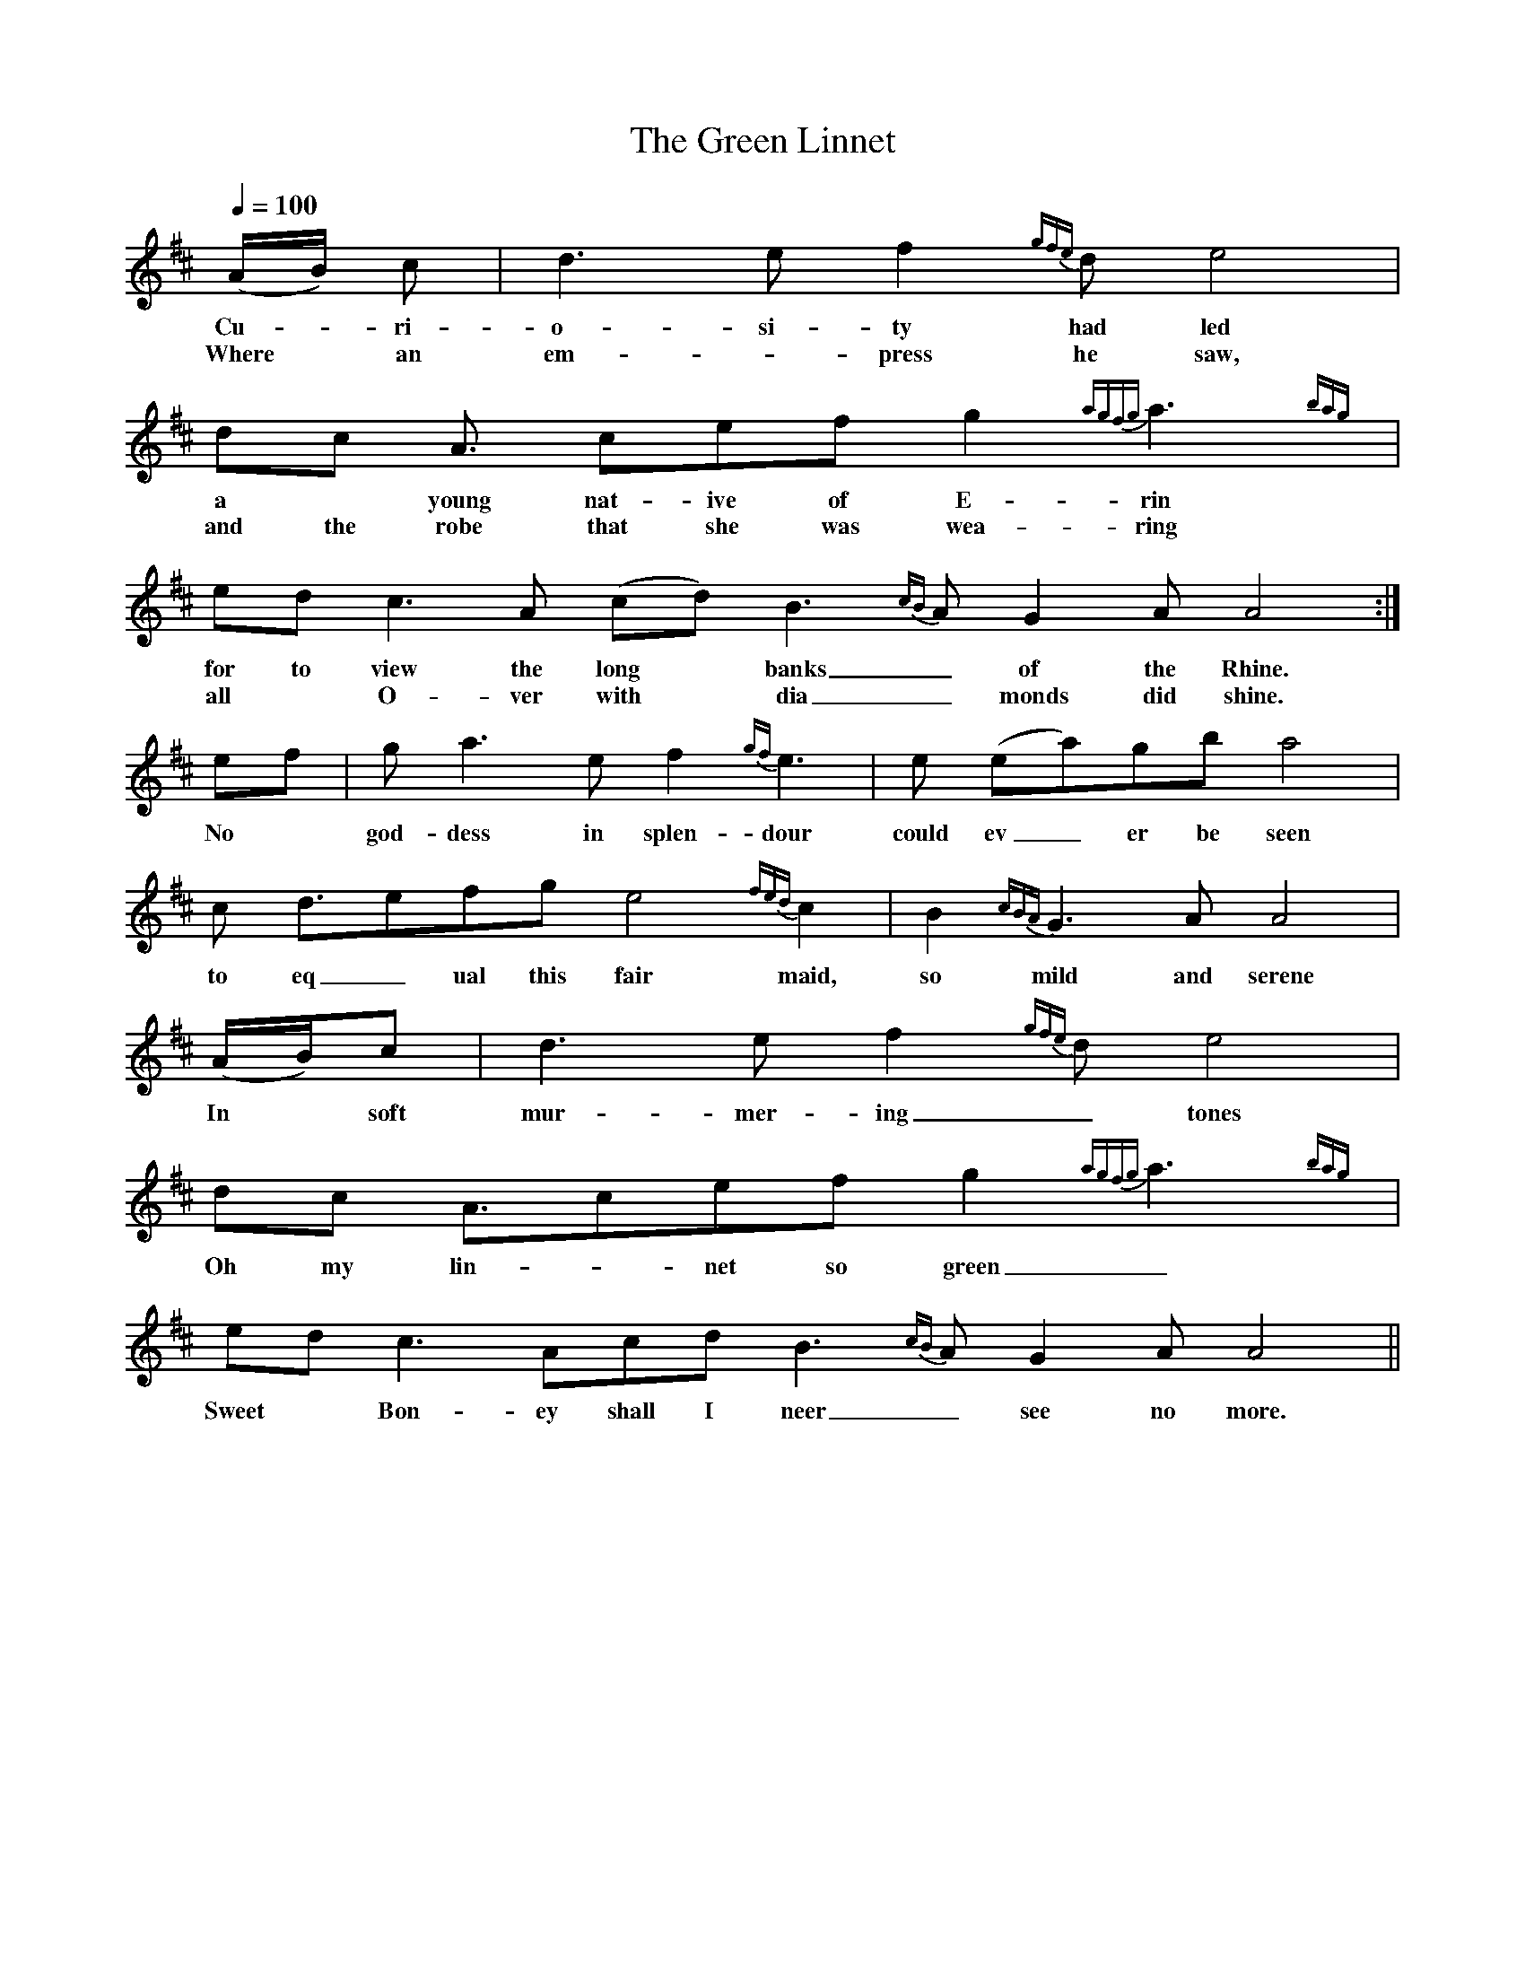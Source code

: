 X:1
T:The Green Linnet
M:none
Q:1/4=100
Z:Phil Taylor <aar09:pop.dial.pipex.com> abcusers 2001-02-08
K:AMix
(A/B/) c | d3 e f2{gfe} d e4 |
w:Cu-*ri- o- si-ty  had led
w:Where*an em-* press he saw,
dc A3/ cef g2{agfg} a3{bag}y |
w:a* young nat-ive of E-rin
w:and the robe that she was wea-ring
ed c3 A (cd) B3{cB} A G2 A A4 :|
w:for to view the long* banks_ of the Rhine.
w:all* O-ver with* dia_monds did shine.
ef | g2<a2 ef2{gf} e3 | e (ea)gb a4 |
w:No* god-dess in splen-dour could ev_er be seen
c d3/efg e4{fed} c2 | B2{cBA} G3A A4 |
w:to eq_ual this fair maid, so mild and serene
(A/B/)c | d3 ef2{gfe} d e4 |
w:In* soft mur-mer-ing_ tones
dc A3/cef g2{agfg} a3{bag}y |
w:Oh my lin-*net so green_
edc3 Acd B3{cB} AG2 A A4 ||
w:Sweet* Bon-ey shall I neer_ see no more.
